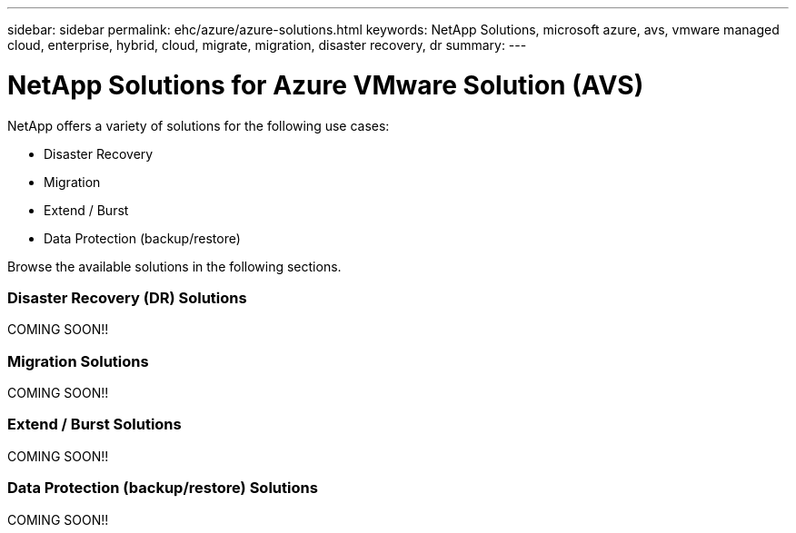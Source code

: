 ---
sidebar: sidebar
permalink: ehc/azure/azure-solutions.html
keywords: NetApp Solutions, microsoft azure, avs, vmware managed cloud, enterprise, hybrid, cloud, migrate, migration, disaster recovery, dr
summary:
---

= NetApp Solutions for Azure VMware Solution (AVS)
:hardbreaks:
:nofooter:
:icons: font
:linkattrs:
:imagesdir: ./../../media/

[.lead]
NetApp offers a variety of solutions for the following use cases:

* Disaster Recovery
* Migration
* Extend / Burst
* Data Protection (backup/restore)

Browse the available solutions in the following sections.

=== Disaster Recovery (DR) Solutions
// tag::azure-dr[]

COMING SOON!!

// end::azure-dr[]

=== Migration Solutions
// tag::azure-migrate[]

COMING SOON!!

// end::azure-migrate[]

=== Extend / Burst Solutions
// tag::azure-extend[]

COMING SOON!!

// end::azure-extend[]

=== Data Protection (backup/restore) Solutions
// tag::azure-dp[]

COMING SOON!!

// end::azure-dp[]
